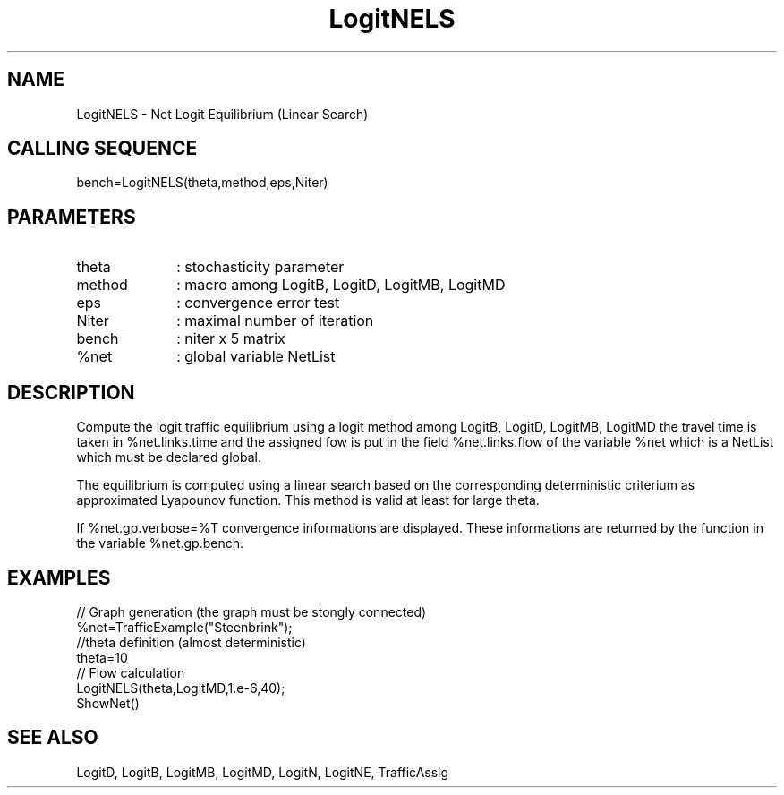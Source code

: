 .TH LogitNELS 1 " " " " "CiudadSim Function"
.SH NAME
LogitNELS  - Net Logit Equilibrium (Linear Search)
.SH CALLING SEQUENCE
.nf
bench=LogitNELS(theta,method,eps,Niter)
.fi
.SH PARAMETERS
.TP 10
theta
: stochasticity parameter 
.TP 10
method
: macro among LogitB, LogitD, LogitMB, LogitMD
.TP 10
eps
: convergence error test 
.TP 10
Niter
: maximal number of iteration 
.TP 10
bench
: niter x 5  matrix
.TP 10
%net 
: global variable NetList 
.SH DESCRIPTION
Compute the logit traffic equilibrium using a
logit method among LogitB, LogitD, LogitMB, LogitMD
the travel time is taken in %net.links.time
and the assigned fow is put in the field
%net.links.flow of the variable %net which
is a NetList which must be declared global.

The equilibrium is computed using a linear search based
on the corresponding deterministic criterium as approximated
Lyapounov function. This method is valid at least for
large theta.

If %net.gp.verbose=%T  convergence informations are displayed.
These informations are returned by the function in the variable %net.gp.bench.
.SH EXAMPLES
.nf
// Graph generation (the graph must be stongly connected)
%net=TrafficExample("Steenbrink");
//theta definition (almost deterministic)
theta=10
// Flow calculation
LogitNELS(theta,LogitMD,1.e-6,40);
ShowNet()
.SH SEE ALSO
LogitD,
LogitB,
LogitMB,
LogitMD,
LogitN,
LogitNE,
TrafficAssig
